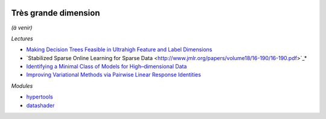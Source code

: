 .. image:: pystat.png
    :height: 20
    :alt: Statistique
    :target: http://www.xavierdupre.fr/app/ensae_teaching_cs/helpsphinx3/td_2a_notions.html#pour-un-profil-plutot-data-scientist

Très grande dimension
+++++++++++++++++++++

*(à venir)*

*Lectures*

* `Making Decision Trees Feasible in Ultrahigh Feature and Label Dimensions <http://jmlr.org/papers/volume18/16-466/16-466.pdf>`_
* `Stabilized Sparse Online Learning for Sparse Data <http://www.jmlr.org/papers/volume18/16-190/16-190.pdf>`_*
* `Identifying a Minimal Class of Models for High–dimensional Data <http://www.jmlr.org/papers/volume18/16-172/16-172.pdf>`_
* `Improving Variational Methods via Pairwise Linear Response Identities <http://www.jmlr.org/papers/volume18/16-070/16-070.pdf>`_

*Modules*

* `hypertools <http://hypertools.readthedocs.io/en/latest/>`_
* `datashader <https://github.com/bokeh/datashader>`_

